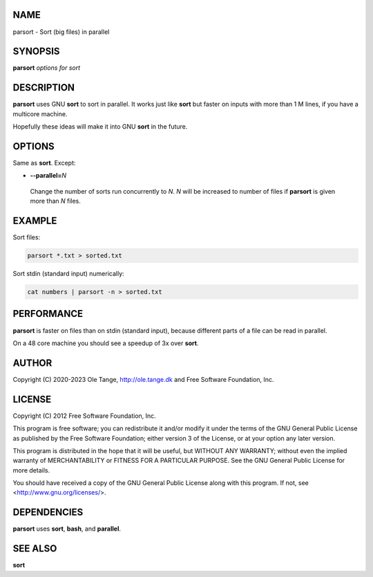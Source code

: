 
****
NAME
****


parsort - Sort (big files) in parallel


********
SYNOPSIS
********


\ **parsort**\  \ *options for sort*\ 


***********
DESCRIPTION
***********


\ **parsort**\  uses GNU \ **sort**\  to sort in parallel. It works just like \ **sort**\  but faster on inputs with more than 1 M lines, if you have a multicore machine.

Hopefully these ideas will make it into GNU \ **sort**\  in the future.


*******
OPTIONS
*******


Same as \ **sort**\ . Except:


- \ **--parallel=**\ \ *N*\ 
 
 Change the number of sorts run concurrently to \ *N*\ . \ *N*\  will be increased to number of files if \ **parsort**\  is given more than \ *N*\  files.
 



*******
EXAMPLE
*******


Sort files:


.. code-block:: perl

   parsort *.txt > sorted.txt


Sort stdin (standard input) numerically:


.. code-block:: perl

   cat numbers | parsort -n > sorted.txt



***********
PERFORMANCE
***********


\ **parsort**\  is faster on files than on stdin (standard input), because different parts of a file can be read in parallel.

On a 48 core machine you should see a speedup of 3x over \ **sort**\ .


******
AUTHOR
******


Copyright (C) 2020-2023 Ole Tange, http://ole.tange.dk and Free Software Foundation, Inc.


*******
LICENSE
*******


Copyright (C) 2012 Free Software Foundation, Inc.

This program is free software; you can redistribute it and/or modify it under the terms of the GNU General Public License as published by the Free Software Foundation; either version 3 of the License, or at your option any later version.

This program is distributed in the hope that it will be useful, but WITHOUT ANY WARRANTY; without even the implied warranty of MERCHANTABILITY or FITNESS FOR A PARTICULAR PURPOSE.  See the GNU General Public License for more details.

You should have received a copy of the GNU General Public License along with this program.  If not, see <http://www.gnu.org/licenses/>.


************
DEPENDENCIES
************


\ **parsort**\  uses \ **sort**\ , \ **bash**\ , and \ **parallel**\ .


********
SEE ALSO
********


\ **sort**\ 


